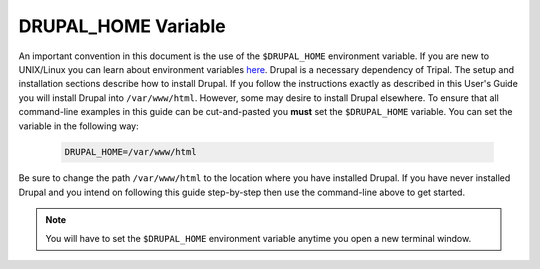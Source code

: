 DRUPAL_HOME Variable
====================
An important convention in this document is the use of the ``$DRUPAL_HOME`` environment variable.  If you are new to UNIX/Linux you can learn about environment variables `here <https://www.tutorialspoint.com/unix/unix-environment.htm>`_.  Drupal is a necessary dependency of Tripal.  The setup and installation sections describe how to install Drupal.  If you follow the instructions exactly as described in this User's Guide you will install Drupal into ``/var/www/html``. However, some may desire to install Drupal elsewhere.  To ensure that all command-line examples in this guide can be cut-and-pasted you **must** set the ``$DRUPAL_HOME`` variable.  You can set the variable in the following way:

  .. code-block:: bash

    DRUPAL_HOME=/var/www/html
    
Be sure to change the path ``/var/www/html`` to the location where you have installed Drupal.  If you have never installed Drupal and you intend on following this guide step-by-step then use the command-line above to get started.

.. note::

  You will have to set the ``$DRUPAL_HOME`` environment variable anytime you open a new terminal window.